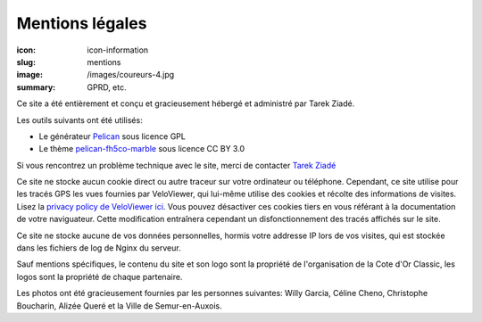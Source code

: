 Mentions légales
################

:icon: icon-information
:slug: mentions
:image: /images/coureurs-4.jpg
:summary: GPRD, etc.

Ce site a été entièrement et conçu et gracieusement hébergé et administré par Tarek Ziadé.

Les outils suivants ont été utilisés:

- Le générateur `Pelican <https://github.com/getpelican/pelican>`_ sous licence GPL
- Le thème `pelican-fh5co-marble <https://github.com/claudio-walser/pelican-fh5co-marble/>`_ sous licence CC BY 3.0

Si vous rencontrez un problème technique avec le site, merci de contacter `Tarek Ziadé <mailto:tarek@ziade.org>`_

Ce site ne stocke aucun cookie direct ou autre traceur sur votre ordinateur ou téléphone. Cependant, ce site utilise pour les tracés GPS
les vues fournies par VeloViewer, qui lui-même utilise des cookies et récolte des informations de visites. Lisez la `privacy policy de VeloViewer ici <https://blog.veloviewer.com/privacy-policy-2/>`_. Vous
pouvez désactiver ces cookies tiers en vous référant à la documentation de votre naviguateur. Cette modification entraînera cependant un
disfonctionnement des tracés affichés sur le site.

Ce site ne stocke aucune de vos données personnelles, hormis votre
addresse IP lors de vos visites, qui est stockée dans les fichiers
de log de Nginx du serveur.

Sauf mentions spécifiques, le contenu du site et son logo sont la propriété
de l'organisation de la Cote d'Or Classic, les logos sont la propriété de
chaque partenaire.

Les photos ont été gracieusement fournies par les personnes suivantes:
Willy Garcia, Céline Cheno, Christophe Boucharin, Alizée Queré
et la Ville de Semur-en-Auxois.

